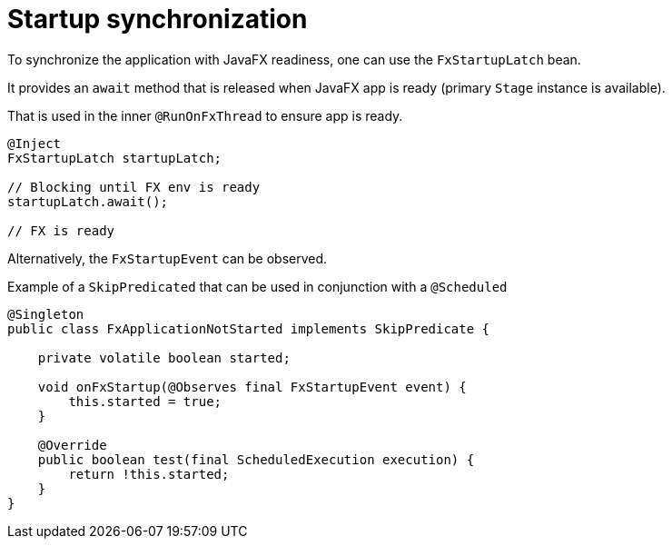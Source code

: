 = Startup synchronization

To synchronize the application with JavaFX readiness, one can use the `FxStartupLatch` bean.

It provides an `await` method that is released when JavaFX app is ready (primary `Stage` instance is available).

That is used in the inner `@RunOnFxThread` to ensure app is ready.

[source, java]
----
@Inject
FxStartupLatch startupLatch;

// Blocking until FX env is ready
startupLatch.await();

// FX is ready
----

Alternatively, the `FxStartupEvent` can be observed.

Example of a `SkipPredicated` that can be used in conjunction with a `@Scheduled`

[source,java]
----
@Singleton
public class FxApplicationNotStarted implements SkipPredicate {

    private volatile boolean started;

    void onFxStartup(@Observes final FxStartupEvent event) {
        this.started = true;
    }

    @Override
    public boolean test(final ScheduledExecution execution) {
        return !this.started;
    }
}
----